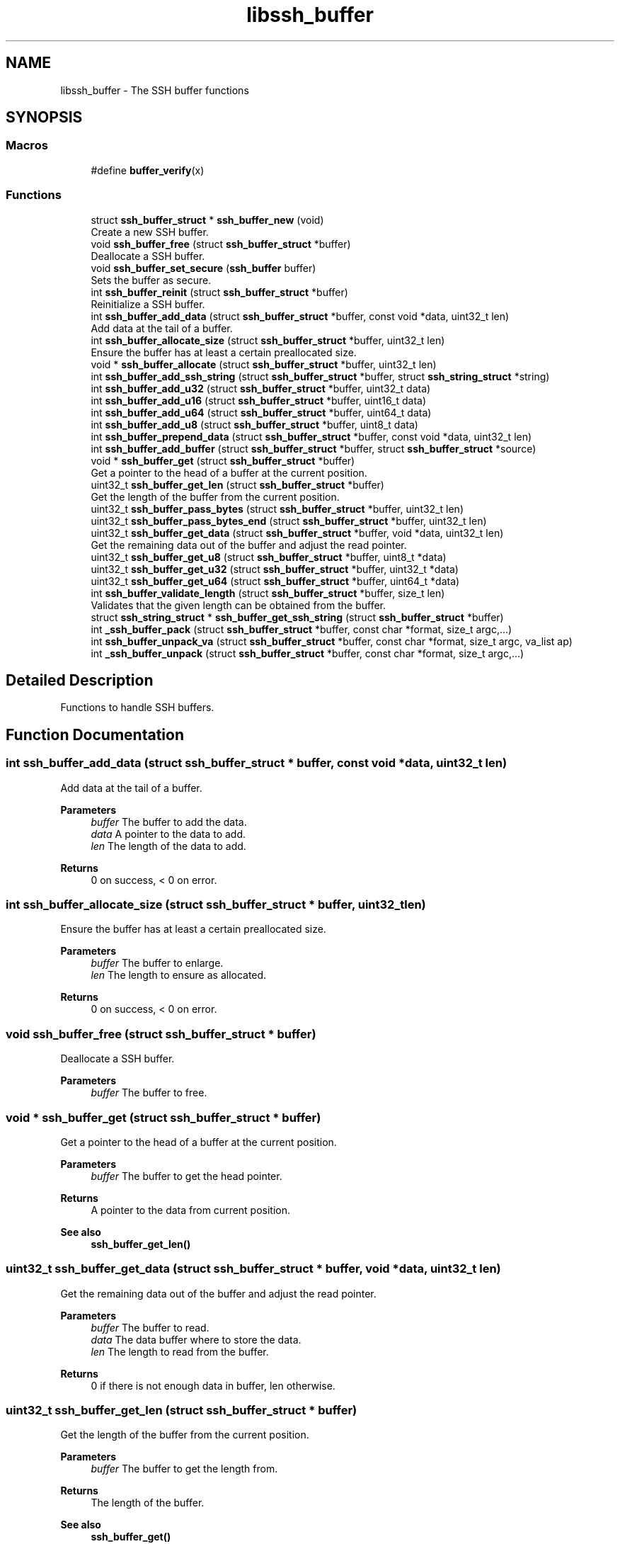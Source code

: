.TH "libssh_buffer" 3 "My Project" \" -*- nroff -*-
.ad l
.nh
.SH NAME
libssh_buffer \- The SSH buffer functions
.SH SYNOPSIS
.br
.PP
.SS "Macros"

.in +1c
.ti -1c
.RI "#define \fBbuffer_verify\fP(x)"
.br
.in -1c
.SS "Functions"

.in +1c
.ti -1c
.RI "struct \fBssh_buffer_struct\fP * \fBssh_buffer_new\fP (void)"
.br
.RI "Create a new SSH buffer\&. "
.ti -1c
.RI "void \fBssh_buffer_free\fP (struct \fBssh_buffer_struct\fP *buffer)"
.br
.RI "Deallocate a SSH buffer\&. "
.ti -1c
.RI "void \fBssh_buffer_set_secure\fP (\fBssh_buffer\fP buffer)"
.br
.RI "Sets the buffer as secure\&. "
.ti -1c
.RI "int \fBssh_buffer_reinit\fP (struct \fBssh_buffer_struct\fP *buffer)"
.br
.RI "Reinitialize a SSH buffer\&. "
.ti -1c
.RI "int \fBssh_buffer_add_data\fP (struct \fBssh_buffer_struct\fP *buffer, const void *data, uint32_t len)"
.br
.RI "Add data at the tail of a buffer\&. "
.ti -1c
.RI "int \fBssh_buffer_allocate_size\fP (struct \fBssh_buffer_struct\fP *buffer, uint32_t len)"
.br
.RI "Ensure the buffer has at least a certain preallocated size\&. "
.ti -1c
.RI "void * \fBssh_buffer_allocate\fP (struct \fBssh_buffer_struct\fP *buffer, uint32_t len)"
.br
.ti -1c
.RI "int \fBssh_buffer_add_ssh_string\fP (struct \fBssh_buffer_struct\fP *buffer, struct \fBssh_string_struct\fP *string)"
.br
.ti -1c
.RI "int \fBssh_buffer_add_u32\fP (struct \fBssh_buffer_struct\fP *buffer, uint32_t data)"
.br
.ti -1c
.RI "int \fBssh_buffer_add_u16\fP (struct \fBssh_buffer_struct\fP *buffer, uint16_t data)"
.br
.ti -1c
.RI "int \fBssh_buffer_add_u64\fP (struct \fBssh_buffer_struct\fP *buffer, uint64_t data)"
.br
.ti -1c
.RI "int \fBssh_buffer_add_u8\fP (struct \fBssh_buffer_struct\fP *buffer, uint8_t data)"
.br
.ti -1c
.RI "int \fBssh_buffer_prepend_data\fP (struct \fBssh_buffer_struct\fP *buffer, const void *data, uint32_t len)"
.br
.ti -1c
.RI "int \fBssh_buffer_add_buffer\fP (struct \fBssh_buffer_struct\fP *buffer, struct \fBssh_buffer_struct\fP *source)"
.br
.ti -1c
.RI "void * \fBssh_buffer_get\fP (struct \fBssh_buffer_struct\fP *buffer)"
.br
.RI "Get a pointer to the head of a buffer at the current position\&. "
.ti -1c
.RI "uint32_t \fBssh_buffer_get_len\fP (struct \fBssh_buffer_struct\fP *buffer)"
.br
.RI "Get the length of the buffer from the current position\&. "
.ti -1c
.RI "uint32_t \fBssh_buffer_pass_bytes\fP (struct \fBssh_buffer_struct\fP *buffer, uint32_t len)"
.br
.ti -1c
.RI "uint32_t \fBssh_buffer_pass_bytes_end\fP (struct \fBssh_buffer_struct\fP *buffer, uint32_t len)"
.br
.ti -1c
.RI "uint32_t \fBssh_buffer_get_data\fP (struct \fBssh_buffer_struct\fP *buffer, void *data, uint32_t len)"
.br
.RI "Get the remaining data out of the buffer and adjust the read pointer\&. "
.ti -1c
.RI "uint32_t \fBssh_buffer_get_u8\fP (struct \fBssh_buffer_struct\fP *buffer, uint8_t *data)"
.br
.ti -1c
.RI "uint32_t \fBssh_buffer_get_u32\fP (struct \fBssh_buffer_struct\fP *buffer, uint32_t *data)"
.br
.ti -1c
.RI "uint32_t \fBssh_buffer_get_u64\fP (struct \fBssh_buffer_struct\fP *buffer, uint64_t *data)"
.br
.ti -1c
.RI "int \fBssh_buffer_validate_length\fP (struct \fBssh_buffer_struct\fP *buffer, size_t len)"
.br
.RI "Validates that the given length can be obtained from the buffer\&. "
.ti -1c
.RI "struct \fBssh_string_struct\fP * \fBssh_buffer_get_ssh_string\fP (struct \fBssh_buffer_struct\fP *buffer)"
.br
.ti -1c
.RI "int \fB_ssh_buffer_pack\fP (struct \fBssh_buffer_struct\fP *buffer, const char *format, size_t argc,\&.\&.\&.)"
.br
.ti -1c
.RI "int \fBssh_buffer_unpack_va\fP (struct \fBssh_buffer_struct\fP *buffer, const char *format, size_t argc, va_list ap)"
.br
.ti -1c
.RI "int \fB_ssh_buffer_unpack\fP (struct \fBssh_buffer_struct\fP *buffer, const char *format, size_t argc,\&.\&.\&.)"
.br
.in -1c
.SH "Detailed Description"
.PP 
Functions to handle SSH buffers\&. 
.SH "Function Documentation"
.PP 
.SS "int ssh_buffer_add_data (struct \fBssh_buffer_struct\fP * buffer, const void * data, uint32_t len)"

.PP
Add data at the tail of a buffer\&. 
.PP
\fBParameters\fP
.RS 4
\fIbuffer\fP The buffer to add the data\&.
.br
\fIdata\fP A pointer to the data to add\&.
.br
\fIlen\fP The length of the data to add\&.
.RE
.PP
\fBReturns\fP
.RS 4
0 on success, < 0 on error\&. 
.RE
.PP

.SS "int ssh_buffer_allocate_size (struct \fBssh_buffer_struct\fP * buffer, uint32_t len)"

.PP
Ensure the buffer has at least a certain preallocated size\&. 
.PP
\fBParameters\fP
.RS 4
\fIbuffer\fP The buffer to enlarge\&.
.br
\fIlen\fP The length to ensure as allocated\&.
.RE
.PP
\fBReturns\fP
.RS 4
0 on success, < 0 on error\&. 
.RE
.PP

.SS "void ssh_buffer_free (struct \fBssh_buffer_struct\fP * buffer)"

.PP
Deallocate a SSH buffer\&. 
.PP
\fBParameters\fP
.RS 4
\fIbuffer\fP The buffer to free\&. 
.RE
.PP

.SS "void * ssh_buffer_get (struct \fBssh_buffer_struct\fP * buffer)"

.PP
Get a pointer to the head of a buffer at the current position\&. 
.PP
\fBParameters\fP
.RS 4
\fIbuffer\fP The buffer to get the head pointer\&.
.RE
.PP
\fBReturns\fP
.RS 4
A pointer to the data from current position\&.
.RE
.PP
\fBSee also\fP
.RS 4
\fBssh_buffer_get_len()\fP 
.RE
.PP

.SS "uint32_t ssh_buffer_get_data (struct \fBssh_buffer_struct\fP * buffer, void * data, uint32_t len)"

.PP
Get the remaining data out of the buffer and adjust the read pointer\&. 
.PP
\fBParameters\fP
.RS 4
\fIbuffer\fP The buffer to read\&.
.br
\fIdata\fP The data buffer where to store the data\&.
.br
\fIlen\fP The length to read from the buffer\&.
.RE
.PP
\fBReturns\fP
.RS 4
0 if there is not enough data in buffer, len otherwise\&. 
.RE
.PP

.SS "uint32_t ssh_buffer_get_len (struct \fBssh_buffer_struct\fP * buffer)"

.PP
Get the length of the buffer from the current position\&. 
.PP
\fBParameters\fP
.RS 4
\fIbuffer\fP The buffer to get the length from\&.
.RE
.PP
\fBReturns\fP
.RS 4
The length of the buffer\&.
.RE
.PP
\fBSee also\fP
.RS 4
\fBssh_buffer_get()\fP 
.RE
.PP

.SS "struct \fBssh_buffer_struct\fP * ssh_buffer_new (void )"

.PP
Create a new SSH buffer\&. 
.PP
\fBReturns\fP
.RS 4
A newly initialized SSH buffer, NULL on error\&. 
.RE
.PP

.SS "int ssh_buffer_reinit (struct \fBssh_buffer_struct\fP * buffer)"

.PP
Reinitialize a SSH buffer\&. In case the buffer has exceeded 64K in size, the buffer will be reallocated to 64K\&.

.PP
\fBParameters\fP
.RS 4
\fIbuffer\fP The buffer to reinitialize\&.
.RE
.PP
\fBReturns\fP
.RS 4
0 on success, < 0 on error\&. 
.RE
.PP

.SS "void ssh_buffer_set_secure (\fBssh_buffer\fP buffer)"

.PP
Sets the buffer as secure\&. A secure buffer will never leave cleartext data in the heap after being reallocated or freed\&.

.PP
\fBParameters\fP
.RS 4
\fIbuffer\fP buffer to set secure\&. 
.RE
.PP

.SS "int ssh_buffer_validate_length (struct \fBssh_buffer_struct\fP * buffer, size_t len)"

.PP
Validates that the given length can be obtained from the buffer\&. 
.PP
\fBParameters\fP
.RS 4
\fIbuffer\fP The buffer to read from\&.
.br
\fIlen\fP The length to be checked\&.
.RE
.PP
\fBReturns\fP
.RS 4
SSH_OK if the length is valid, SSH_ERROR otherwise\&. 
.RE
.PP

.SH "Author"
.PP 
Generated automatically by Doxygen for My Project from the source code\&.

